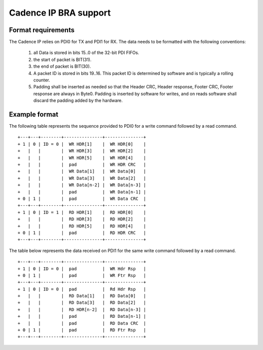 Cadence IP BRA support
----------------------

Format requirements
~~~~~~~~~~~~~~~~~~~

The Cadence IP relies on PDI0 for TX and PDI1 for RX. The data needs
to be formatted with the following conventions:

  (1) all Data is stored in bits 15..0 of the 32-bit PDI FIFOs.

  (2) the start of packet is BIT(31).

  (3) the end of packet is BIT(30).

  (4) A packet ID is stored in bits 19..16. This packet ID is
      determined by software and is typically a rolling counter.

  (5) Padding shall be inserted as needed so that the Header CRC,
      Header response, Footer CRC, Footer response are always in
      Byte0. Padding is inserted by software for writes, and on reads
      software shall discard the padding added by the hardware.

Example format
~~~~~~~~~~~~~~

The following table represents the sequence provided to PDI0 for a
write command followed by a read command.

::

	+---+---+--------+---------------+---------------+
	+ 1 | 0 | ID = 0 |  WR HDR[1]    |  WR HDR[0]    |
	+   |   |        |  WR HDR[3]    |  WR HDR[2]    |
	+   |   |        |  WR HDR[5]    |  WR HDR[4]    |
	+   |   |        |  pad          |  WR HDR CRC   |
	+   |   |        |  WR Data[1]   |  WR Data[0]   |
	+   |   |        |  WR Data[3]   |  WR Data[2]   |
	+   |   |        |  WR Data[n-2] |  WR Data[n-3] |
	+   |   |        |  pad          |  WR Data[n-1] |
	+ 0 | 1 |        |  pad          |  WR Data CRC  |
	+---+---+--------+---------------+---------------+
	+ 1 | 0 | ID = 1 |  RD HDR[1]    |  RD HDR[0]    |
	+   |   |        |  RD HDR[3]    |  RD HDR[2]    |
	+   |   |        |  RD HDR[5]    |  RD HDR[4]    |
	+ 0 | 1 |        |  pad          |  RD HDR CRC   |
	+---+---+--------+---------------+---------------+


The table below represents the data received on PDI1 for the same
write command followed by a read command.

::

	+---+---+--------+---------------+---------------+
	+ 1 | 0 | ID = 0 |  pad          |  WR Hdr Rsp   |
	+ 0 | 1 |        |  pad          |  WR Ftr Rsp   |
	+---+---+--------+---------------+---------------+
	+ 1 | 0 | ID = 0 |  pad          |  Rd Hdr Rsp   |
	+   |   |        |  RD Data[1]   |  RD Data[0]   |
	+   |   |        |  RD Data[3]   |  RD Data[2]   |
	+   |   |        |  RD HDR[n-2]  |  RD Data[n-3] |
	+   |   |        |  pad          |  RD Data[n-1] |
	+   |   |        |  pad          |  RD Data CRC  |
	+ 0 | 1 |        |  pad          |  RD Ftr Rsp   |
	+---+---+--------+---------------+---------------+
